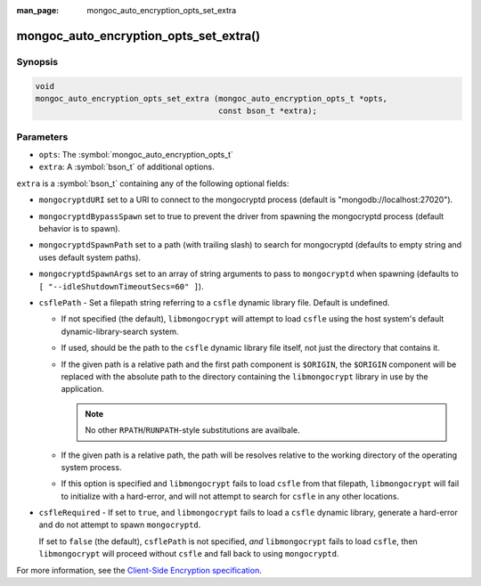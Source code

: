 :man_page: mongoc_auto_encryption_opts_set_extra

mongoc_auto_encryption_opts_set_extra()
=======================================

Synopsis
--------

.. code-block:: c

   void
   mongoc_auto_encryption_opts_set_extra (mongoc_auto_encryption_opts_t *opts,
                                          const bson_t *extra);


Parameters
----------

* ``opts``: The :symbol:`mongoc_auto_encryption_opts_t`
* ``extra``: A :symbol:`bson_t` of additional options.

``extra`` is a :symbol:`bson_t` containing any of the following optional fields:

* ``mongocryptdURI`` set to a URI to connect to the mongocryptd process (default is "mongodb://localhost:27020").
* ``mongocryptdBypassSpawn`` set to true to prevent the driver from spawning the mongocryptd process (default behavior is to spawn).
* ``mongocryptdSpawnPath`` set to a path (with trailing slash) to search for mongocryptd (defaults to empty string and uses default system paths).
* ``mongocryptdSpawnArgs`` set to an array of string arguments to pass to ``mongocryptd`` when spawning (defaults to ``[ "--idleShutdownTimeoutSecs=60" ]``).
* ``csflePath`` - Set a filepath string referring to a ``csfle`` dynamic library
  file. Default is undefined.

  * If not specified (the default), ``libmongocrypt`` will attempt to load
    ``csfle`` using the host system's default dynamic-library-search system.
  * If used, should be the path to the ``csfle`` dynamic library file itself,
    not just the directory that contains it.
  * If the given path is a relative path and the first path component is
    ``$ORIGIN``, the ``$ORIGIN`` component will be replaced with the absolute
    path to the directory containing the ``libmongocrypt`` library in use by the
    application.

    .. note:: No other ``RPATH``/``RUNPATH``-style substitutions are availbale.

  * If the given path is a relative path, the path will be resolves relative to
    the working directory of the operating system process.
  * If this option is specified and ``libmongocrypt`` fails to load ``csfle``
    from that filepath, ``libmongocrypt`` will fail to initialize with a
    hard-error, and will not attempt to search for ``csfle`` in any other
    locations.

* ``csfleRequired`` - If set to ``true``, and ``libmongocrypt`` fails to load a
  ``csfle`` dynamic library, generate a hard-error and do not attempt to spawn
  ``mongocryptd``.

  If set to ``false`` (the default), ``csflePath`` is not specified, *and*
  ``libmongocrypt`` fails to load ``csfle``, then ``libmongocrypt`` will proceed
  without ``csfle`` and fall back to using ``mongocryptd``.

For more information, see the `Client-Side Encryption specification <https://github.com/mongodb/specifications/blob/master/source/client-side-encryption/client-side-encryption.rst#extraoptions>`_.

.. seealso::

  | :symbol:`mongoc_client_enable_auto_encryption()`

  | The guide for :doc:`Using Client-Side Field Level Encryption <using_client_side_encryption>`

